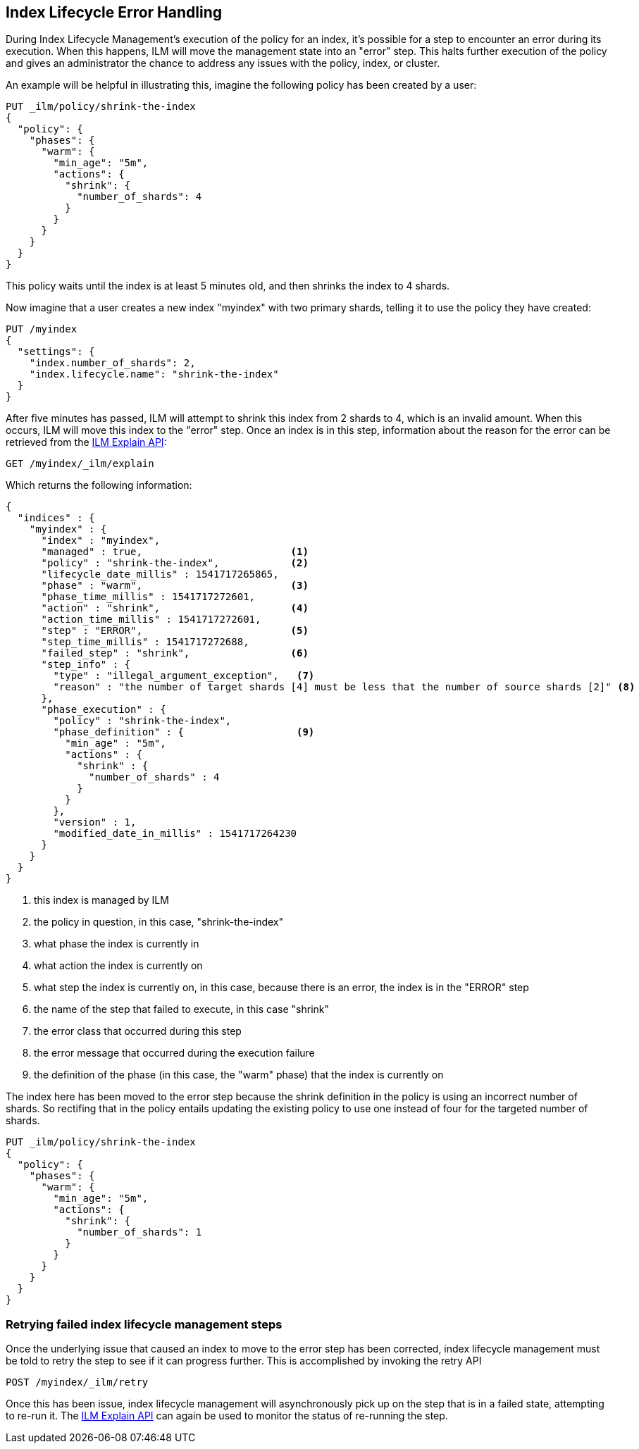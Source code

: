 [role="xpack"]
[[index-lifecycle-error-handling]]
== Index Lifecycle Error Handling

During Index Lifecycle Management's execution of the policy for an index, it's
possible for a step to encounter an error during its execution. When this
happens, ILM will move the management state into an "error" step. This halts
further execution of the policy and gives an administrator the chance to address
any issues with the policy, index, or cluster.

An example will be helpful in illustrating this, imagine the following policy
has been created by a user:

[source,js]
--------------------------------------------------
PUT _ilm/policy/shrink-the-index
{
  "policy": {
    "phases": {
      "warm": {
        "min_age": "5m",
        "actions": {
          "shrink": {
            "number_of_shards": 4
          }
        }
      }
    }
  }
}
--------------------------------------------------
// CONSOLE
// TEST

This policy waits until the index is at least 5 minutes old, and then shrinks
the index to 4 shards.

Now imagine that a user creates a new index "myindex" with two primary shards,
telling it to use the policy they have created:

[source,js]
--------------------------------------------------
PUT /myindex
{
  "settings": {
    "index.number_of_shards": 2,
    "index.lifecycle.name": "shrink-the-index"
  }
}
--------------------------------------------------
// CONSOLE
// TEST[continued]

After five minutes has passed, ILM will attempt to shrink this index from 2
shards to 4, which is an invalid amount. When this occurs, ILM will move this
index to the "error" step. Once an index is in this step, information about the
reason for the error can be retrieved from the <<ilm-explain,ILM Explain API>>:

[source,js]
--------------------------------------------------
GET /myindex/_ilm/explain
--------------------------------------------------
// CONSOLE
// TEST[continued]

Which returns the following information:

[source,js]
--------------------------------------------------
{
  "indices" : {
    "myindex" : {
      "index" : "myindex",
      "managed" : true,                         <1>
      "policy" : "shrink-the-index",            <2>
      "lifecycle_date_millis" : 1541717265865,
      "phase" : "warm",                         <3>
      "phase_time_millis" : 1541717272601,
      "action" : "shrink",                      <4>
      "action_time_millis" : 1541717272601,
      "step" : "ERROR",                         <5>
      "step_time_millis" : 1541717272688,
      "failed_step" : "shrink",                 <6>
      "step_info" : {
        "type" : "illegal_argument_exception",   <7>
        "reason" : "the number of target shards [4] must be less that the number of source shards [2]" <8>
      },
      "phase_execution" : {
        "policy" : "shrink-the-index",
        "phase_definition" : {                   <9>
          "min_age" : "5m",
          "actions" : {
            "shrink" : {
              "number_of_shards" : 4
            }
          }
        },
        "version" : 1,
        "modified_date_in_millis" : 1541717264230
      }
    }
  }
}
--------------------------------------------------
// CONSOLE
<1> this index is managed by ILM
<2> the policy in question, in this case, "shrink-the-index"
<3> what phase the index is currently in
<4> what action the index is currently on
<5> what step the index is currently on, in this case, because there is an error, the index is in the "ERROR" step
<6> the name of the step that failed to execute, in this case "shrink"
<7> the error class that occurred during this step
<8> the error message that occurred during the execution failure
<9> the definition of the phase (in this case, the "warm" phase) that the index is currently on

The index here has been moved to the error step because the shrink definition in
the policy is using an incorrect number of shards. So rectifing that in the
policy entails updating the existing policy to use one instead of four for
the targeted number of shards.

[source,js]
--------------------------------------------------
PUT _ilm/policy/shrink-the-index
{
  "policy": {
    "phases": {
      "warm": {
        "min_age": "5m",
        "actions": {
          "shrink": {
            "number_of_shards": 1
          }
        }
      }
    }
  }
}
--------------------------------------------------
// CONSOLE
// TEST[continued]

=== Retrying failed index lifecycle management steps

Once the underlying issue that caused an index to move to the error step has
been corrected, index lifecycle management must be told to retry the step to see
if it can progress further. This is accomplished by invoking the retry API

[source,js]
--------------------------------------------------
POST /myindex/_ilm/retry
--------------------------------------------------
// CONSOLE
// TEST[skip:we can't be sure the index is ready to be retried at this point]

Once this has been issue, index lifecycle management will asynchronously pick up
on the step that is in a failed state, attempting to re-run it. The
<<ilm-explain,ILM Explain API>> can again be used to monitor the status of
re-running the step.
